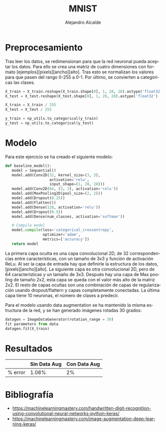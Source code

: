 #+LATEX_CLASS: article
#+LATEX_CLASS_OPTIONS: [a4paper]
#+TITLE: MNIST
#+AUTHOR: Alejandro Alcalde
#+LANGUAGE: es
#+LATEX_COMPILER: xelatex
#+OPTIONS: H:6

* Preprocesamiento

Tras leer los datos, se redimensionan para que la red neuronal pueda aceptar los datos. Para ello se crea una matriz de cuatro dimensiones con formato [ejemplos][pixels][ancho][alto]. Tras esto se normalizan los valores para que pasen del rango 0-255 a 0-1. Por último, se convierten a categóricas las clases.

#+BEGIN_SRC python
X_train = X_train.reshape(X_train.shape[0], 1, 28, 28).astype('float32')
X_test = X_test.reshape(X_test.shape[0], 1, 28, 28).astype('float32')

X_train = X_train / 255
X_test = X_test / 255

y_train = np_utils.to_categorical(y_train)
y_test = np_utils.to_categorical(y_test)
#+END_SRC


* Modelo

Para este ejercicio se ha creado el siguiente modelo:

#+BEGIN_SRC python
  def baseline_model():
     model = Sequential()
     model.add(Conv2D(32, kernel_size=(3, 3),
                      activation='relu',
                      input_shape=(1, 28, 28)))
     model.add(Conv2D(64, (3, 3), activation='relu'))
     model.add(MaxPooling2D(pool_size=(2, 2)))
     model.add(Dropout(0.25))
     model.add(Flatten())
     model.add(Dense(128, activation='relu'))
     model.add(Dropout(0.5))
     model.add(Dense(num_classes, activation='softmax'))

     # Compile model
     model.compile(loss='categorical_crossentropy',
                   optimizer='adam',
                   metrics=['accuracy'])
     return model
#+END_SRC

La primera capa oculta es una capa convolucional 2D, de 32 correspondencias entre características, con un tamaño de 3x3 y función de activación ReLu. Al ser la capa de entrada hay que definirle la estructura de los datos, [pixels][ancho][alto].
La siguiente capa es otra convolucional 2D, pero de 64 características y un tamaño de 3x3. Después hay una capa de Max pooling de tamaño 2x2, esta capa se queda con el valor más alto de la matriz 2x2. El resto de capas ocultas son una combinación de capas de regularización usando dropout/flattern y capas completamente conectadas. La última capa tiene 10 neuronas, el número de clases a predecir.

Para el modelo usando data augmentation se ha mantenido la misma estructura de la red, y se han generado imágenes rotadas 30 grados:

#+BEGIN_SRC python
datagen = ImageDataGenerator(rotation_range = 30)
fit parameters from data
datagen.fit(X_train)
#+END_SRC



* Resultados

|         | Sin Data Aug | Con Data Aug |
|---------+--------------+--------------|
| % error |        1.08% | 2%           |



* Bibliografía

- https://machinelearningmastery.com/handwritten-digit-recognition-using-convolutional-neural-networks-python-keras/
- https://machinelearningmastery.com/image-augmentation-deep-learning-keras/
